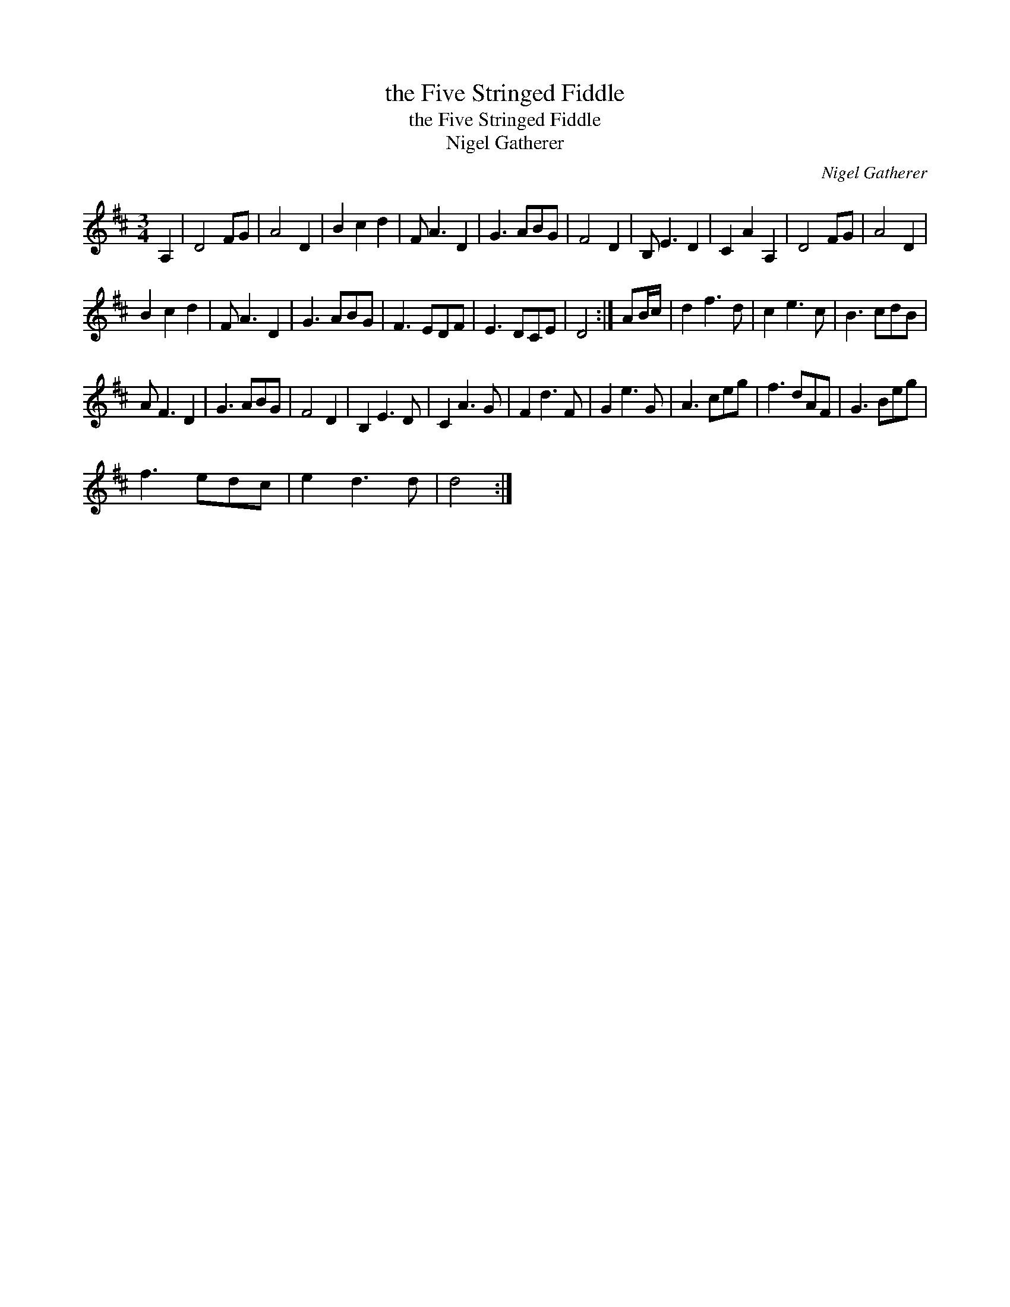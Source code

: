 X:1
T:the Five Stringed Fiddle
T:the Five Stringed Fiddle
T:Nigel Gatherer
C:Nigel Gatherer
L:1/8
M:3/4
K:D
V:1 treble 
V:1
 A,2 | D4 FG | A4 D2 | B2 c2 d2 | F A3 D2 | G3 ABG | F4 D2 | B, E3 D2 | C2 A2 A,2 | D4 FG | A4 D2 | %11
 B2 c2 d2 | F A3 D2 | G3 ABG | F3 EDF | E3 DCE | D4 :| AB/c/ | d2 f3 d | c2 e3 c | B3 cdB | %21
 A F3 D2 | G3 ABG | F4 D2 | B,2 E3 D | C2 A3 G | F2 d3 F | G2 e3 G | A3 ceg | f3 dAF | G3 Beg | %31
 f3 edc | e2 d3 d | d4 :| %34

